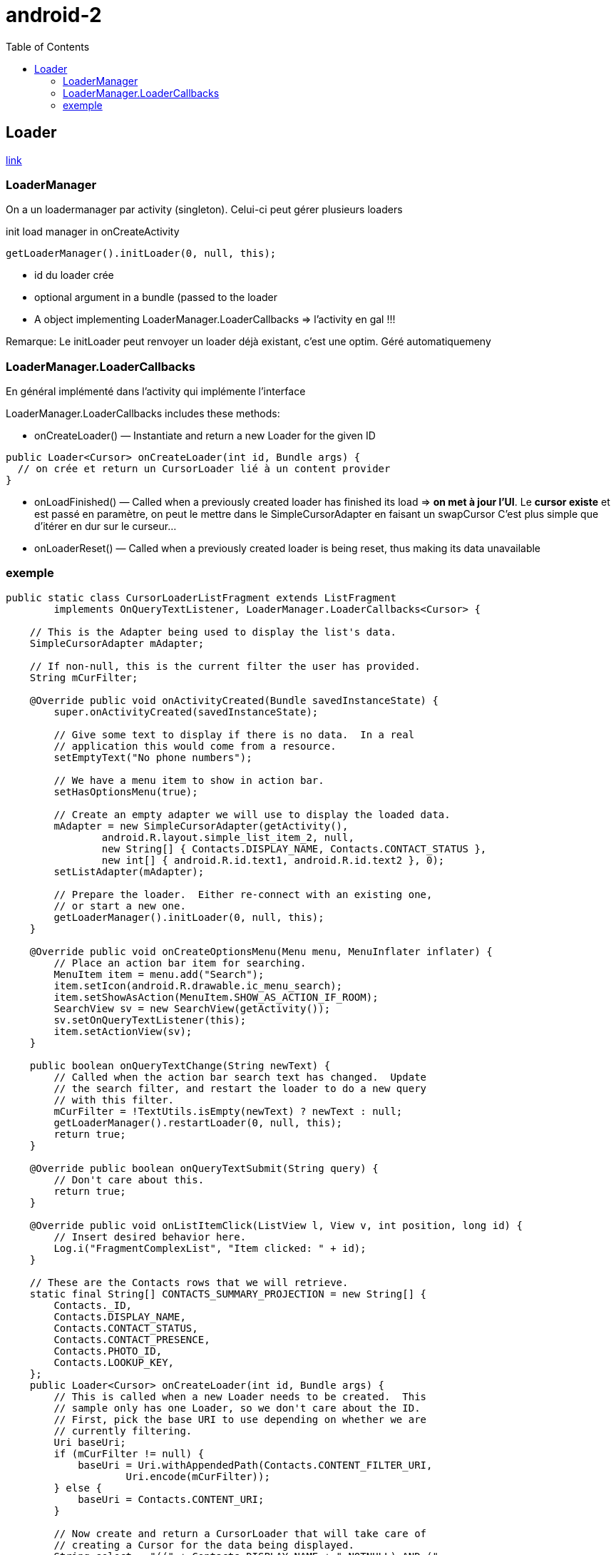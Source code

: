 = android-2
:toc: macro

toc::[]

== Loader


http://developer.android.com/guide/components/loaders.html[link]

=== LoaderManager

On a un loadermanager par activity (singleton). Celui-ci peut gérer plusieurs loaders

.init load manager in onCreateActivity
[source,java]
----
getLoaderManager().initLoader(0, null, this);
----

* id du loader crée
* optional argument in a bundle (passed to the loader
* A object implementing LoaderManager.LoaderCallbacks => l'activity en gal !!!

Remarque: Le initLoader peut renvoyer un loader déjà existant, c'est une optim. Géré automatiquemeny

=== LoaderManager.LoaderCallbacks

En général implémenté dans l'activity qui implémente l'interface

LoaderManager.LoaderCallbacks includes these methods:

* onCreateLoader() — Instantiate and return a new Loader for the given ID +
----
public Loader<Cursor> onCreateLoader(int id, Bundle args) {
  // on crée et return un CursorLoader lié à un content provider
}
----
* onLoadFinished() — Called when a previously created loader has finished its load => *on met à jour l'UI*. Le *cursor existe* et est passé en paramètre, on peut le mettre dans le SimpleCursorAdapter en faisant un swapCursor C'est plus simple que d'itérer en dur sur le curseur...
* onLoaderReset() — Called when a previously created loader is being reset, thus making its data unavailable

=== exemple

[source,java]
----
public static class CursorLoaderListFragment extends ListFragment
        implements OnQueryTextListener, LoaderManager.LoaderCallbacks<Cursor> {

    // This is the Adapter being used to display the list's data.
    SimpleCursorAdapter mAdapter;

    // If non-null, this is the current filter the user has provided.
    String mCurFilter;

    @Override public void onActivityCreated(Bundle savedInstanceState) {
        super.onActivityCreated(savedInstanceState);

        // Give some text to display if there is no data.  In a real
        // application this would come from a resource.
        setEmptyText("No phone numbers");

        // We have a menu item to show in action bar.
        setHasOptionsMenu(true);

        // Create an empty adapter we will use to display the loaded data.
        mAdapter = new SimpleCursorAdapter(getActivity(),
                android.R.layout.simple_list_item_2, null,
                new String[] { Contacts.DISPLAY_NAME, Contacts.CONTACT_STATUS },
                new int[] { android.R.id.text1, android.R.id.text2 }, 0);
        setListAdapter(mAdapter);

        // Prepare the loader.  Either re-connect with an existing one,
        // or start a new one.
        getLoaderManager().initLoader(0, null, this);
    }

    @Override public void onCreateOptionsMenu(Menu menu, MenuInflater inflater) {
        // Place an action bar item for searching.
        MenuItem item = menu.add("Search");
        item.setIcon(android.R.drawable.ic_menu_search);
        item.setShowAsAction(MenuItem.SHOW_AS_ACTION_IF_ROOM);
        SearchView sv = new SearchView(getActivity());
        sv.setOnQueryTextListener(this);
        item.setActionView(sv);
    }

    public boolean onQueryTextChange(String newText) {
        // Called when the action bar search text has changed.  Update
        // the search filter, and restart the loader to do a new query
        // with this filter.
        mCurFilter = !TextUtils.isEmpty(newText) ? newText : null;
        getLoaderManager().restartLoader(0, null, this);
        return true;
    }

    @Override public boolean onQueryTextSubmit(String query) {
        // Don't care about this.
        return true;
    }

    @Override public void onListItemClick(ListView l, View v, int position, long id) {
        // Insert desired behavior here.
        Log.i("FragmentComplexList", "Item clicked: " + id);
    }

    // These are the Contacts rows that we will retrieve.
    static final String[] CONTACTS_SUMMARY_PROJECTION = new String[] {
        Contacts._ID,
        Contacts.DISPLAY_NAME,
        Contacts.CONTACT_STATUS,
        Contacts.CONTACT_PRESENCE,
        Contacts.PHOTO_ID,
        Contacts.LOOKUP_KEY,
    };
    public Loader<Cursor> onCreateLoader(int id, Bundle args) {
        // This is called when a new Loader needs to be created.  This
        // sample only has one Loader, so we don't care about the ID.
        // First, pick the base URI to use depending on whether we are
        // currently filtering.
        Uri baseUri;
        if (mCurFilter != null) {
            baseUri = Uri.withAppendedPath(Contacts.CONTENT_FILTER_URI,
                    Uri.encode(mCurFilter));
        } else {
            baseUri = Contacts.CONTENT_URI;
        }

        // Now create and return a CursorLoader that will take care of
        // creating a Cursor for the data being displayed.
        String select = "((" + Contacts.DISPLAY_NAME + " NOTNULL) AND ("
                + Contacts.HAS_PHONE_NUMBER + "=1) AND ("
                + Contacts.DISPLAY_NAME + " != '' ))";
        return new CursorLoader(getActivity(), baseUri,
                CONTACTS_SUMMARY_PROJECTION, select, null,
                Contacts.DISPLAY_NAME + " COLLATE LOCALIZED ASC");
    }

    public void onLoadFinished(Loader<Cursor> loader, Cursor data) {
        // Swap the new cursor in.  (The framework will take care of closing the
        // old cursor once we return.)
        mAdapter.swapCursor(data);
    }

    public void onLoaderReset(Loader<Cursor> loader) {
        // This is called when the last Cursor provided to onLoadFinished()
        // above is about to be closed.  We need to make sure we are no
        // longer using it.
        mAdapter.swapCursor(null);
    }
}
----

